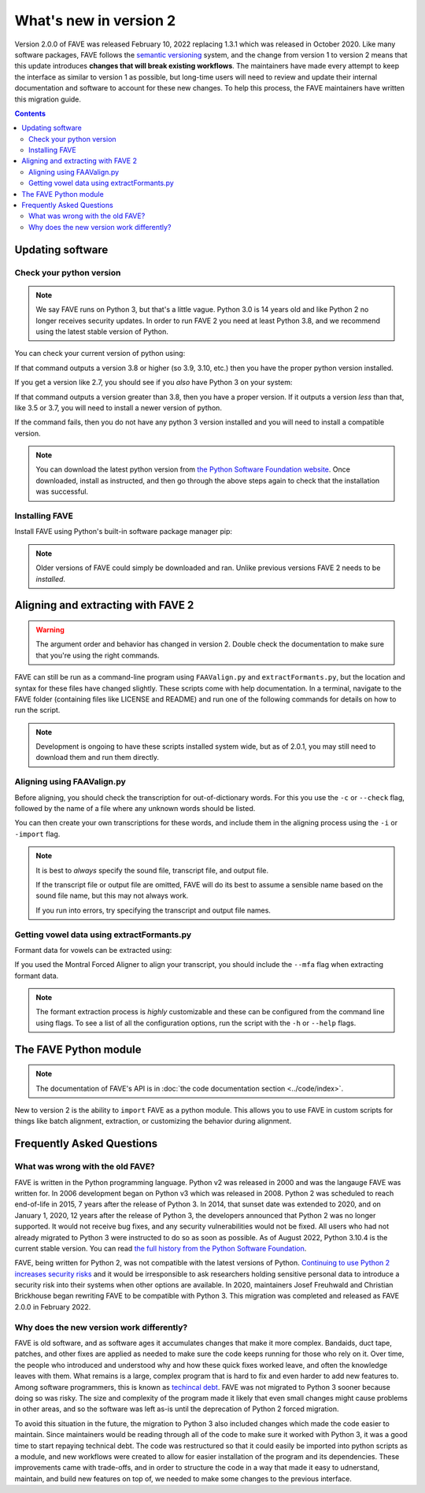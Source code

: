 What's new in version 2
=======================

Version 2.0.0 of FAVE was released February 10, 2022 replacing 1.3.1 which was released in October 2020. Like many software packages, FAVE follows the `semantic versioning <https://semver.org/>`_ system, and the change from version 1 to version 2 means that this update introduces **changes that will break existing workflows**. The maintainers have made every attempt to keep the interface as similar to version 1 as possible, but long-time users will need to review and update their internal documentation and software to account for these new changes. To help this process, the FAVE maintainers have written this migration guide.

.. contents::

Updating software
-----------------

Check your python version
^^^^^^^^^^^^^^^^^^^^^^^^^
.. note::
   We say FAVE runs on Python 3, but that's a little vague. Python 3.0 is 14 years old and like Python 2 no longer receives security updates. In order to run FAVE 2 you need at least Python 3.8, and we recommend using the latest stable version of Python. 
   
You can check your current version of python using:

.. code-block:: console
   :caption: Check your python version
   
   python --version

If that command outputs a version 3.8 or higher (so 3.9, 3.10, etc.) then you have the proper python version installed. 

If you get a version like 2.7, you should see if you *also* have Python 3 on your system:

.. code-block:: console
   :caption: Check Python 3 specifically
  
   python3 --version

If that command outputs a version greater than 3.8, then you have a proper version. If it outputs a version *less* than that, like 3.5 or 3.7, you will need to install a newer version of python.

If the command fails, then you do not have any python 3 version installed and you will need to install a compatible version.

.. note::
   You can download the latest python version from `the Python Software Foundation website <https://www.python.org/downloads/>`_. Once downloaded, install as instructed, and then go through the above steps again to check that the installation was successful.

Installing FAVE
^^^^^^^^^^^^^^^
Install FAVE using Python's built-in software package manager pip:

.. code-block:: console
   :caption: Install FAVE using pip

   python3 -m pip install fave

.. note::
   Older versions of FAVE could simply be downloaded and ran. Unlike previous versions FAVE 2 needs to be *installed*. 

Aligning and extracting with FAVE 2
-----------------------------------
.. warning::
   The argument order and behavior has changed in version 2. Double check the documentation to make sure that you're using the right commands.

FAVE can still be run as a command-line program using ``FAAValign.py`` and ``extractFormants.py``, but the location and syntax for these files have changed slightly. These scripts come with help documentation. In a terminal, navigate to the FAVE folder (containing files like LICENSE and README) and run one of the following commands for details on how to run the script.

.. code-block:: console
   :caption: Usage help from command line

   python3 fave/FAAValign.py --help
   python3 fave/extractformants.py --help

.. note::
  Development is ongoing to have these scripts installed system wide, but as of 2.0.1, you may still need to download them and run them directly.

Aligning using FAAValign.py
^^^^^^^^^^^^^^^^^^^^^^^^^^^
Before aligning, you should check the transcription for out-of-dictionary words. For this you use the ``-c`` or ``--check`` flag, followed by the name of a file where any unknown words should be listed.

.. code-block:: console
   :caption: Check for unknown transcriptions

   python3 fave/FAAValign.py --check unknown_words.txt AudioFile.wav TranscriptionFile.txt OutputAlignment.TextGrid

You can then create your own transcriptions for these words, and include them in the aligning process using the ``-i`` or ``-import`` flag.

.. code-block:: console
   :caption: Include custom dictionary file
   
   python3 fave/FAAValign.py --import custom_dictionary.txt AudioFile.wav TranscriptionFile.txt OutputAlignment.TextGrid
  
.. note::
   It is best to *always* specify the sound file, transcript file, and output file. 
   
   If the transcript file or output file are omitted, FAVE will do its best to assume a sensible name based on the sound file name, but this may not always work.

   If you run into errors, try specifying the transcript and output file names.

Getting vowel data using extractFormants.py
^^^^^^^^^^^^^^^^^^^^^^^^^^^^^^^^^^^^^^^^^^^
Formant data for vowels can be extracted using:

.. code-block:: console
   :caption: Extract formant data

   python3 fave/extractFormants.py AudioFile.wav Alignment.TextGrid OutputFileName.tsv

If you used the Montral Forced Aligner to align your transcript, you should include the ``--mfa`` flag when extracting formant data.

.. code-block:: console
   :caption: Extract data from MFA alignment

   python3 fave/extractFormants.py --mfa AudioFile.wav Alignment.TextGrid OutPutFileName.tsv

.. note::
   The formant extraction process is *highly* customizable and these can be configured from the command line using flags. To see a list of all the configuration options, run the script with the ``-h`` or ``--help`` flags.

The FAVE Python module
----------------------

.. note::
   The documentation of FAVE's API is in :doc:`the code documentation section <../code/index>`.

New to version 2 is the ability to ``import`` FAVE as a python module. This allows you to use FAVE in custom scripts for things like batch alignment, extraction, or customizing the behavior during alignment.

.. code-block:: python
   :caption: Example of loading a FAVE module

   from fave.align import TranscriptProcessor

Frequently Asked Questions
--------------------------

What was wrong with the old FAVE?
^^^^^^^^^^^^^^^^^^^^^^^^^^^^^^^^^
FAVE is written in the Python programming language. Python v2 was released in 2000 and was the langauge FAVE was written for. In 2006 development began on Python v3 which was released in 2008. Python 2 was scheduled to reach end-of-life in 2015, 7 years after the release of Python 3. In 2014, that sunset date was extended to 2020, and on January 1, 2020, 12 years after the release of Python 3, the developers announced that Python 2 was no longer supported. It would not receive bug fixes, and any security vulnerabilities would not be fixed. All users who had not already migrated to Python 3 were instructed to do so as soon as possible. As of August 2022, Python 3.10.4 is the current stable version. You can read `the full history from the Python Software Foundation <https://www.python.org/doc/sunset-python-2/>`_. 

FAVE, being written for Python 2, was not compatible with the latest versions of Python. `Continuing to use Python 2 increases security risks <https://www.darkreading.com/vulnerabilities-threats/continued-use-of-python-2-will-heighten-security-risks>`_ and it would be irresponsible to ask researchers holding sensitive personal data to introduce a security risk into their systems when other options are available. In 2020, maintainers Josef Freuhwald and Christian Brickhouse began rewriting FAVE to be compatible with Python 3. This migration was completed and released as FAVE 2.0.0 in February 2022. 

Why does the new version work differently?
^^^^^^^^^^^^^^^^^^^^^^^^^^^^^^^^^^^^^^^^^^
FAVE is old software, and as software ages it accumulates changes that make it more complex. Bandaids, duct tape, patches, and other fixes are applied as needed to make sure the code keeps running for those who rely on it. Over time, the people who introduced and understood why and how these quick fixes worked leave, and often the knowledge leaves with them. What remains is a large, complex program that is hard to fix and even harder to add new features to. Among software programmers, this is known as `techincal debt <https://en.wikipedia.org/wiki/Technical_debt>`_. FAVE was not migrated to Python 3 sooner because doing so was risky. The size and complexity of the program made it likely that even small changes might cause problems in other areas, and so the software was left as-is until the deprecation of Python 2 forced migration.

To avoid this situation in the future, the migration to Python 3 also included changes which made the code easier to maintain. Since maintainers would be reading through all of the code to make sure it worked with Python 3, it was a good time to start repaying technical debt. The code was restructured so that it could easily be imported into python scripts as a module, and new workflows were created to allow for easier installation of the program and its dependencies. These improvements came with trade-offs, and in order to structure the code in a way that made it easy to udnerstand, maintain, and build new features on top of, we needed to make some changes to the previous interface.
